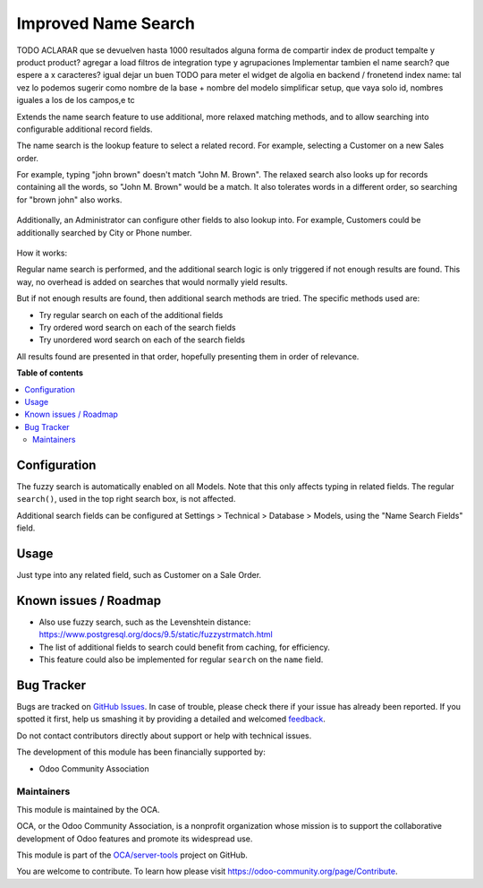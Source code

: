====================
Improved Name Search
====================

.. !!!!!!!!!!!!!!!!!!!!!!!!!!!!!!!!!!!!!!!!!!!!!!!!!!!!
   !! This file is generated by oca-gen-addon-readme !!
   !! changes will be overwritten.                   !!
   !!!!!!!!!!!!!!!!!!!!!!!!!!!!!!!!!!!!!!!!!!!!!!!!!!!!

.. |badge1| image:: https://img.shields.io/badge/maturity-Beta-yellow.png
    :target: https://odoo-community.org/page/development-status
    :alt: Beta
.. |badge2| image:: https://img.shields.io/badge/licence-AGPL--3-blue.png
    :target: http://www.gnu.org/licenses/agpl-3.0-standalone.html
    :alt: License: AGPL-3
.. |badge3| image:: https://img.shields.io/badge/github-OCA%2Fserver--tools-lightgray.png?logo=github
    :target: https://github.com/OCA/server-tools/tree/11.0/base_name_search_improved
    :alt: OCA/server-tools
.. |badge4| image:: https://img.shields.io/badge/weblate-Translate%20me-F47D42.png
    :target: https://translation.odoo-community.org/projects/server-tools-11-0/server-tools-11-0-base_name_search_improved
    :alt: Translate me on Weblate
.. |badge5| image:: https://img.shields.io/badge/runbot-Try%20me-875A7B.png
    :target: https://runbot.odoo-community.org/runbot/149/11.0
    :alt: Try me on Runbot

|badge1| |badge2| |badge3| |badge4| |badge5| 

TODO
ACLARAR que se devuelven hasta 1000 resultados
alguna forma de compartir index de product tempalte y product product?
agregar a load
filtros de integration type y agrupaciones
Implementar tambien el name search? que espere a x caracteres?
igual dejar un buen TODO para meter el widget de algolia en backend / fronetend
index name: tal vez lo podemos sugerir como nombre de la base + nombre del modelo
simplificar setup, que vaya solo id, nombres iguales a los de los campos,e tc

Extends the name search feature to use additional, more relaxed
matching methods, and to allow searching into configurable additional
record fields.

The name search is the lookup feature to select a related record.
For example, selecting a Customer on a new Sales order.

For example, typing "john brown" doesn't match "John M. Brown".
The relaxed search also looks up for records containing all the words,
so "John M. Brown" would be a match.
It also tolerates words in a different order, so searching
for "brown john" also works.

.. figure:: https://raw.githubusercontent.com/OCA/server-tools/11.0/base_name_search_improved/images/image0.png

Additionally, an Administrator can configure other fields to also lookup into.
For example, Customers could be additionally searched by City or Phone number.

.. figure:: https://raw.githubusercontent.com/OCA/server-tools/11.0/base_name_search_improved/images/image2.png

How it works:

Regular name search is performed, and the additional search logic is only
triggered if not enough results are found.
This way, no overhead is added on searches that would normally yield results.

But if not enough results are found, then additional search methods are tried.
The specific methods used are:

- Try regular search on each of the additional fields
- Try ordered word search on each of the search fields
- Try unordered word search on each of the search fields

All results found are presented in that order,
hopefully presenting them in order of relevance.

**Table of contents**

.. contents::
   :local:

Configuration
=============

The fuzzy search is automatically enabled on all Models.
Note that this only affects typing in related fields.
The regular ``search()``, used in the top right search box, is not affected.

Additional search fields can be configured at Settings > Technical > Database > Models,
using the "Name Search Fields" field.

.. figure:: https://raw.githubusercontent.com/OCA/server-tools/11.0/base_name_search_improved/images/image1.png
   :alt: Name Search Fields
   :width: 600 px

Usage
=====

Just type into any related field, such as Customer on a Sale Order.

Known issues / Roadmap
======================

* Also use fuzzy search, such as the Levenshtein distance:
  https://www.postgresql.org/docs/9.5/static/fuzzystrmatch.html
* The list of additional fields to search could benefit from caching, for efficiency.
* This feature could also be implemented for regular ``search`` on the ``name`` field.

Bug Tracker
===========

Bugs are tracked on `GitHub Issues <https://github.com/OCA/server-tools/issues>`_.
In case of trouble, please check there if your issue has already been reported.
If you spotted it first, help us smashing it by providing a detailed and welcomed
`feedback <https://github.com/OCA/server-tools/issues/new?body=module:%20base_name_search_improved%0Aversion:%2011.0%0A%0A**Steps%20to%20reproduce**%0A-%20...%0A%0A**Current%20behavior**%0A%0A**Expected%20behavior**>`_.

Do not contact contributors directly about support or help with technical issues.

The development of this module has been financially supported by:

* Odoo Community Association

Maintainers
~~~~~~~~~~~

This module is maintained by the OCA.

.. image:: https://odoo-community.org/logo.png
   :alt: Odoo Community Association
   :target: https://odoo-community.org

OCA, or the Odoo Community Association, is a nonprofit organization whose
mission is to support the collaborative development of Odoo features and
promote its widespread use.

This module is part of the `OCA/server-tools <https://github.com/OCA/server-tools/tree/11.0/base_name_search_improved>`_ project on GitHub.

You are welcome to contribute. To learn how please visit https://odoo-community.org/page/Contribute.
